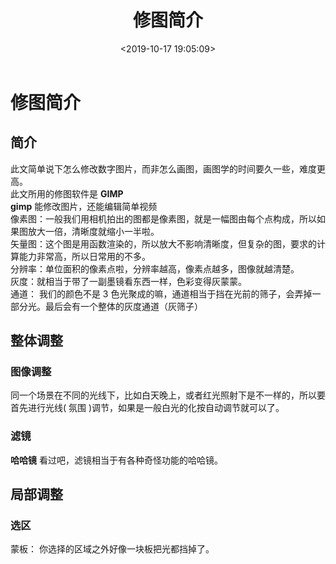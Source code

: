 #+TITLE: 修图简介
#+DESCRIPTION: 修图简介
#+TAGS: gimp 
#+CATEGORIES: 软件使用
#+DATE: <2019-10-17 19:05:09>

* 修图简介
** 简介 
   #+begin_verse
   此文简单说下怎么修改数字图片，而非怎么画图，画图学的时间要久一些，难度更高。
   此文所用的修图软件是 *GIMP* 
   *gimp* 能修改图片，还能编辑简单视频
   #+end_verse

  #+HTML: <!-- more -->
  
  #+begin_verse
  像素图：一般我们用相机拍出的图都是像素图，就是一幅图由每个点构成，所以如果图放大一倍，清晰度就缩小一半啦。
  矢量图：这个图是用函数渲染的，所以放大不影响清晰度，但复杂的图，要求的计算能力非常高，所以日常用的不多。
  分辨率：单位面积的像素点啦，分辨率越高，像素点越多，图像就越清楚。
  灰度：就相当于带了一副墨镜看东西一样，色彩变得灰蒙蒙。
  通道： 我们的颜色不是 3 色光聚成的嘛，通道相当于挡在光前的筛子，会弄掉一部分光。最后会有一个整体的灰度通道（灰筛子）
  #+end_verse
** 整体调整 
*** 图像调整 
    同一个场景在不同的光线下，比如白天晚上，或者红光照射下是不一样的，所以要首先进行光线( 氛围 )调节，如果是一般白光的化按自动调节就可以了。
*** 滤镜
    *哈哈镜* 看过吧，滤镜相当于有各种奇怪功能的哈哈镜。
** 局部调整
*** 选区 
    蒙板： 你选择的区域之外好像一块板把光都挡掉了。
